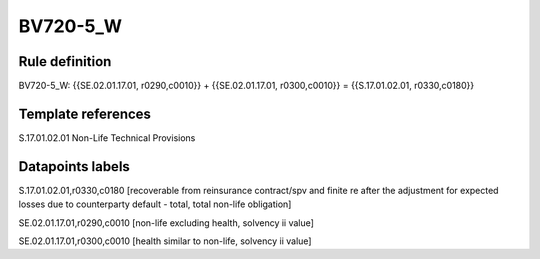=========
BV720-5_W
=========

Rule definition
---------------

BV720-5_W: {{SE.02.01.17.01, r0290,c0010}} + {{SE.02.01.17.01, r0300,c0010}} = {{S.17.01.02.01, r0330,c0180}}


Template references
-------------------

S.17.01.02.01 Non-Life Technical Provisions


Datapoints labels
-----------------

S.17.01.02.01,r0330,c0180 [recoverable from reinsurance contract/spv and finite re after the adjustment for expected losses due to counterparty default - total, total non-life obligation]

SE.02.01.17.01,r0290,c0010 [non-life excluding health, solvency ii value]

SE.02.01.17.01,r0300,c0010 [health similar to non-life, solvency ii value]



